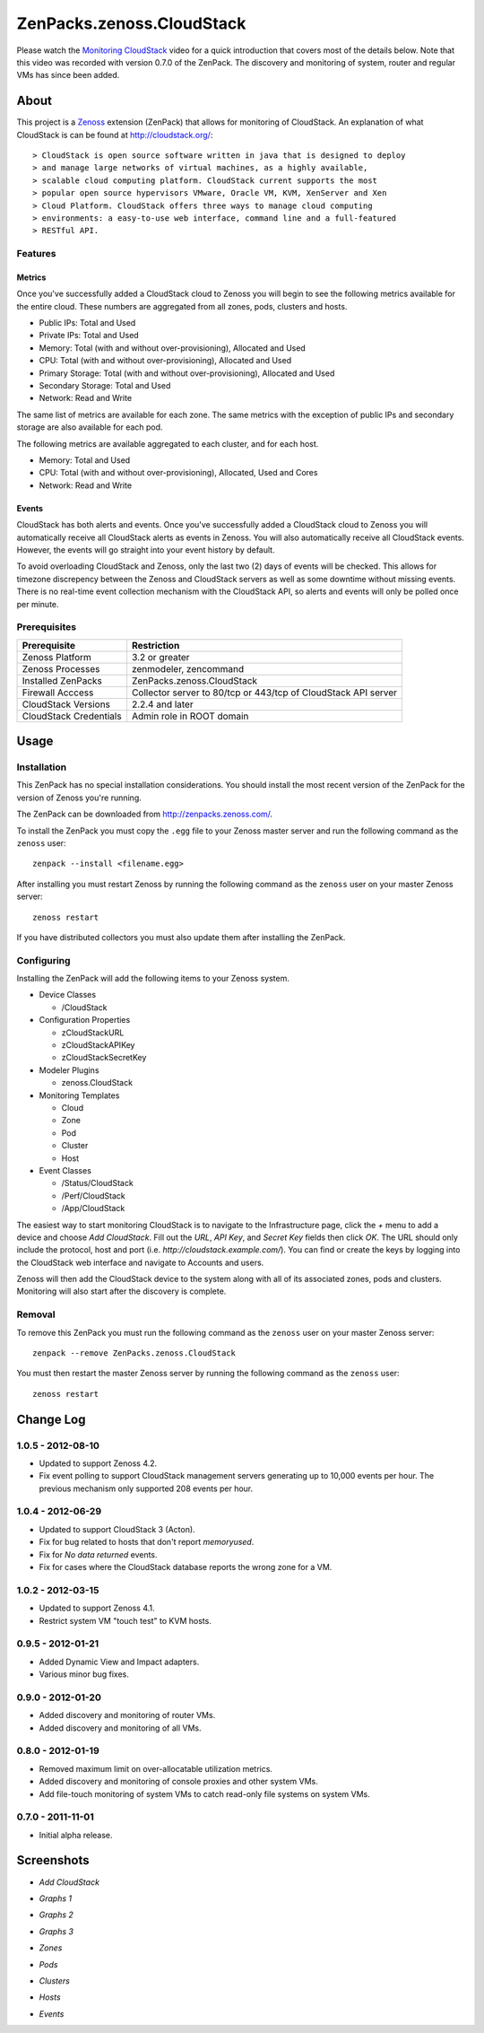 ===============================================================================
ZenPacks.zenoss.CloudStack
===============================================================================

Please watch the `Monitoring CloudStack`_ video for a quick introduction that
covers most of the details below. Note that this video was recorded with
version 0.7.0 of the ZenPack. The discovery and monitoring of system, router
and regular VMs has since been added.


About
===============================================================================

This project is a Zenoss_ extension (ZenPack) that allows for monitoring of
CloudStack. An explanation of what CloudStack is can be found at
`<http://cloudstack.org/>`_::

> CloudStack is open source software written in java that is designed to deploy
> and manage large networks of virtual machines, as a highly available,
> scalable cloud computing platform. CloudStack current supports the most
> popular open source hypervisors VMware, Oracle VM, KVM, XenServer and Xen
> Cloud Platform. CloudStack offers three ways to manage cloud computing
> environments: a easy-to-use web interface, command line and a full-featured
> RESTful API.


Features
-------------------------------------------------------------------------------

Metrics
~~~~~~~~~~~~~~~~~~~~~~~~~~~~~~~~~~~~~~~~~~~~~~~~~~~~~~~~~~~~~~~~~~~~~~~~~~~~~~~

Once you've successfully added a CloudStack cloud to Zenoss you will begin to
see the following metrics available for the entire cloud. These numbers are
aggregated from all zones, pods, clusters and hosts.

* Public IPs: Total and Used
* Private IPs: Total and Used
* Memory: Total (with and without over-provisioning), Allocated and Used
* CPU: Total (with and without over-provisioning), Allocated and Used
* Primary Storage: Total (with and without over-provisioning), Allocated and
  Used
* Secondary Storage: Total and Used
* Network: Read and Write

The same list of metrics are available for each zone. The same metrics with the
exception of public IPs and secondary storage are also available for each pod.

The following metrics are available aggregated to each cluster, and for each
host.

* Memory: Total and Used
* CPU: Total (with and without over-provisioning), Allocated, Used and Cores
* Network: Read and Write


Events
~~~~~~~~~~~~~~~~~~~~~~~~~~~~~~~~~~~~~~~~~~~~~~~~~~~~~~~~~~~~~~~~~~~~~~~~~~~~~~~

CloudStack has both alerts and events. Once you've successfully added a
CloudStack cloud to Zenoss you will automatically receive all CloudStack alerts
as events in Zenoss. You will also automatically receive all CloudStack events.
However, the events will go straight into your event history by default.

To avoid overloading CloudStack and Zenoss, only the last two (2) days of
events will be checked. This allows for timezone discrepency between the Zenoss
and CloudStack servers as well as some downtime without missing events. There
is no real-time event collection mechanism with the CloudStack API, so alerts
and events will only be polled once per minute.


Prerequisites
-------------------------------------------------------------------------------

======================  ====================================================
Prerequisite            Restriction
======================  ====================================================
Zenoss Platform         3.2 or greater
Zenoss Processes        zenmodeler, zencommand
Installed ZenPacks      ZenPacks.zenoss.CloudStack
Firewall Acccess        Collector server to 80/tcp or 443/tcp of CloudStack
                        API server
CloudStack Versions     2.2.4 and later
CloudStack Credentials  Admin role in ROOT domain
======================  ====================================================


Usage
===============================================================================

Installation
-------------------------------------------------------------------------------

This ZenPack has no special installation considerations. You should install the
most recent version of the ZenPack for the version of Zenoss you're running.

The ZenPack can be downloaded from `<http://zenpacks.zenoss.com/>`_.

To install the ZenPack you must copy the ``.egg`` file to your Zenoss master
server and run the following command as the ``zenoss`` user::

    zenpack --install <filename.egg>

After installing you must restart Zenoss by running the following command as
the ``zenoss`` user on your master Zenoss server::

    zenoss restart

If you have distributed collectors you must also update them after installing
the ZenPack.


Configuring
-------------------------------------------------------------------------------

Installing the ZenPack will add the following items to your Zenoss system.

* Device Classes

  * /CloudStack

* Configuration Properties

  * zCloudStackURL
  * zCloudStackAPIKey
  * zCloudStackSecretKey

* Modeler Plugins

  * zenoss.CloudStack

* Monitoring Templates

  * Cloud
  * Zone
  * Pod
  * Cluster
  * Host

* Event Classes

  * /Status/CloudStack
  * /Perf/CloudStack
  * /App/CloudStack

The easiest way to start monitoring CloudStack is to navigate to the
Infrastructure page, click the *+* menu to add a device and choose
*Add CloudStack*. Fill out the *URL*, *API Key*, and *Secret Key* fields then
click *OK*. The URL should only include the protocol, host and port
(i.e. *http://cloudstack.example.com/*). You can find or create the keys by
logging into the CloudStack web interface and navigate to Accounts and users.

Zenoss will then add the CloudStack device to the system along with all of its
associated zones, pods and clusters. Monitoring will also start after
the discovery is complete.


Removal
-------------------------------------------------------------------------------

To remove this ZenPack you must run the following command as the ``zenoss``
user on your master Zenoss server::

    zenpack --remove ZenPacks.zenoss.CloudStack

You must then restart the master Zenoss server by running the following command
as the ``zenoss`` user::

    zenoss restart


Change Log
===============================================================================

**1.0.5** - 2012-08-10
----------------------

* Updated to support Zenoss 4.2.

* Fix event polling to support CloudStack management servers generating up to
  10,000 events per hour. The previous mechanism only supported 208 events per
  hour.


**1.0.4** - 2012-06-29
----------------------

* Updated to support CloudStack 3 (Acton).

* Fix for bug related to hosts that don't report `memoryused`.

* Fix for *No data returned* events.

* Fix for cases where the CloudStack database reports the wrong zone for a VM.


**1.0.2** - 2012-03-15
----------------------

* Updated to support Zenoss 4.1.

* Restrict system VM "touch test" to KVM hosts.


**0.9.5** - 2012-01-21
----------------------

* Added Dynamic View and Impact adapters.

* Various minor bug fixes.


**0.9.0** - 2012-01-20
----------------------

* Added discovery and monitoring of router VMs.

* Added discovery and monitoring of all VMs.


**0.8.0** - 2012-01-19
----------------------

* Removed maximum limit on over-allocatable utilization metrics.

* Added discovery and monitoring of console proxies and other system VMs.

* Add file-touch monitoring of system VMs to catch read-only file systems on
  system VMs.


**0.7.0** - 2011-11-01
-----------------------------------------------------------------------------

* Initial alpha release.


Screenshots
===============================================================================

* *Add CloudStack*

  |Add CloudStack|

* *Graphs 1*

  |Graphs 1|

* *Graphs 2*

  |Graphs 2|

* *Graphs 3*

  |Graphs 3|

* *Zones*

  |Zones|

* *Pods*

  |Pods|

* *Clusters*

  |Clusters|

* *Hosts*

  |Hosts|

* *Events*

  |Events|


.. _`Monitoring CloudStack`: http://www.youtube.com/watch?v=3hr2H9iMz_o
.. _Zenoss: http://www.zenoss.com/

.. |Add CloudStack| image:: https://github.com/zenoss/ZenPacks.zenoss.CloudStack/raw/master/screenshots/cloudstack_add.png
.. |Graphs 1| image:: https://github.com/zenoss/ZenPacks.zenoss.CloudStack/raw/master/screenshots/cloudstack_graphs1.png
.. |Graphs 2| image:: https://github.com/zenoss/ZenPacks.zenoss.CloudStack/raw/master/screenshots/cloudstack_graphs2.png
.. |Graphs 3| image:: https://github.com/zenoss/ZenPacks.zenoss.CloudStack/raw/master/screenshots/cloudstack_graphs3.png
.. |Zones| image:: https://github.com/zenoss/ZenPacks.zenoss.CloudStack/raw/master/screenshots/cloudstack_zones.png
.. |Pods| image:: https://github.com/zenoss/ZenPacks.zenoss.CloudStack/raw/master/screenshots/cloudstack_pods.png
.. |Clusters| image:: https://github.com/zenoss/ZenPacks.zenoss.CloudStack/raw/master/screenshots/cloudstack_clusters.png
.. |Hosts| image:: https://github.com/zenoss/ZenPacks.zenoss.CloudStack/raw/master/screenshots/cloudstack_hosts.png
.. |Events| image:: https://github.com/zenoss/ZenPacks.zenoss.CloudStack/raw/master/screenshots/cloudstack_events.png
